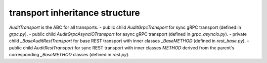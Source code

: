 
transport inheritance structure
_______________________________

`AuditTransport` is the ABC for all transports.
- public child `AuditGrpcTransport` for sync gRPC transport (defined in `grpc.py`).
- public child `AuditGrpcAsyncIOTransport` for async gRPC transport (defined in `grpc_asyncio.py`).
- private child `_BaseAuditRestTransport` for base REST transport with inner classes `_BaseMETHOD` (defined in `rest_base.py`).
- public child `AuditRestTransport` for sync REST transport with inner classes `METHOD` derived from the parent's corresponding `_BaseMETHOD` classes (defined in `rest.py`).
